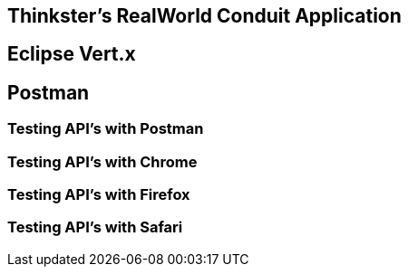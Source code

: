 == Thinkster's RealWorld Conduit Application

== Eclipse Vert.x

== Postman
=== Testing API's with Postman
=== Testing API's with Chrome
=== Testing API's with Firefox
=== Testing API's with Safari